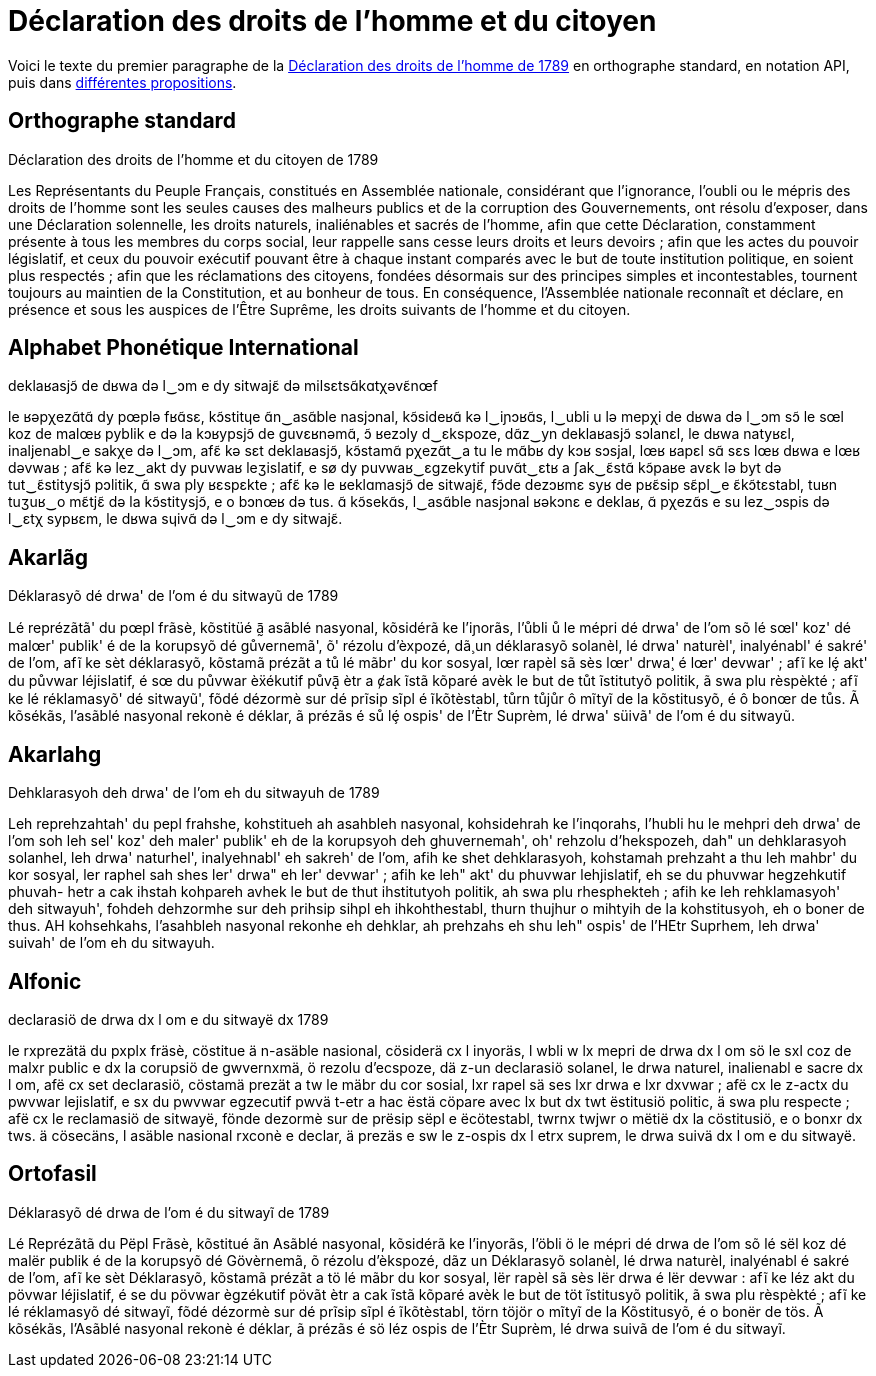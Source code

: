 = Déclaration des droits de l'homme et du citoyen

:ddhc: https://fr.wikipedia.org/wiki/Déclaration_des_droits_de_l'homme_et_du_citoyen_de_1789
:alt: https://www.wikiwand.com/fr/Orthographes_alternatives_du_français

Voici le texte du premier paragraphe de la {ddhc}[Déclaration des droits de l'homme de
1789] en orthographe standard, en notation API, puis dans {alt}[différentes
propositions].

== Orthographe standard

Déclaration des droits de l'homme et du citoyen de 1789

Les Représentants du Peuple Français, constitués en Assemblée nationale,
considérant que l’ignorance, l’oubli ou le mépris des droits de l’homme sont les
seules causes des malheurs publics et de la corruption des Gouvernements, ont
résolu d’exposer, dans une Déclaration solennelle, les droits naturels,
inaliénables et sacrés de l’homme, afin que cette Déclaration, constamment
présente à tous les membres du corps social, leur rappelle sans cesse leurs
droits et leurs devoirs ; afin que les actes du pouvoir législatif, et ceux du
pouvoir exécutif pouvant être à chaque instant comparés avec le but de toute
institution politique, en soient plus respectés ; afin que les réclamations des
citoyens, fondées désormais sur des principes simples et incontestables,
tournent toujours au maintien de la Constitution, et au bonheur de tous. En
conséquence, l’Assemblée nationale reconnaît et déclare, en présence et sous les
auspices de l’Être Suprême, les droits suivants de l’homme et du citoyen.

== Alphabet Phonétique International

deklaʁasjɔ̃ de dʁwa də l‿ɔm e dy sitwajɛ̃ də milsɛtsɑ̃kɑtχəvɛ̃nœf

le ʁəpχezɑ̃tɑ̃ dy pœplə fʁɑ̃sɛ, kɔ̃stitɥe ɑ̃n‿asɑ̃ble nasjɔnal, kɔ̃sideʁɑ̃ kə l‿iɲɔʁɑ̃s,
l‿ubli u lə mepχi de dʁwa də l‿ɔm sɔ̃ le sœl koz de malœʁ pyblik e də la kɔʁypsjɔ̃
de ɡuvɛʁnəmɑ̃, ɔ̃ ʁezɔly d‿ɛkspoze, dɑ̃z‿yn deklaʁasjɔ̃ sɔlanɛl, le dʁwa natyʁɛl,
inaljenabl‿e sakχe də l‿ɔm, afɛ̃ kə sɛt deklaʁasjɔ̃, kɔ̃stamɑ̃ pχezɑ̃t‿a tu le mɑ̃bʁ
dy kɔʁ sɔsjal, lœʁ ʁapɛl sɑ̃ sɛs lœʁ dʁwa e lœʁ dəvwaʁ ; afɛ̃ kə lez‿akt dy puvwaʁ
leʒislatif, e sø dy puvwaʁ‿ɛɡzekytif puvɑ̃t‿ɛtʁ a ʃak‿ɛ̃stɑ̃ kɔ̃paʁe avɛk lə byt də
tut‿ɛ̃stitysjɔ̃ pɔlitik, ɑ̃ swa ply ʁɛspɛkte ; afɛ̃ kə le ʁeklɑmasjɔ̃ de sitwajɛ̃,
fɔ̃de dezɔʁmɛ syʁ de pʁɛ̃sip sɛ̃pl‿e ɛ̃kɔ̃tɛstabl, tuʁn tuʒuʁ‿o mɛ̃tjɛ̃ də la
kɔ̃stitysjɔ̃, e o bɔnœʁ də tus. ɑ̃ kɔ̃sekɑ̃s, l‿asɑ̃ble nasjɔnal ʁəkɔnɛ e deklaʁ, ɑ̃
pχezɑ̃s e su lez‿ɔspis də l‿ɛtχ sypʁɛm, le dʁwa sɥivɑ̃ də l‿ɔm e dy sitwajɛ̃.

== Akarlãg

Déklarasyõ dé drwa' de l'om é du sitwayũ de 1789

Lé reprézãtã' du pœpl frãsè, kõstitüé ã̰ asãblé nasyonal, kõsidérã ke
l'iɲorãs, l'ůbli ů le mépri dé drwa' de l'om sõ lé sœl' koz' dé malœr' publik' é
de la korupsyõ dé gůvernemã', õ' rézolu d'èxpozé, dã̧ un déklarasyõ solanèl, lé
drwa' naturèl', inalyénabl' é sakré' de l'om, afĩ ke sèt déklarasyõ, kõstamã
prézãt a tů lé mãbr' du kor sosyal, lœr rapèl sã sès lœr' drwa̧' é lœr'
devwar' ; afĩ ke lȩ́ akt' du půvwar léjislatif, é sœ du půvwar èẍékutif půvã̝
ètr a ȼak ĩstã kõparé avèk le but de tůt ĩstitutyõ politik, ã swa plu
rèspèkté ; afĩ ke lé réklamasyõ' dé sitwayũ', fõdé dézormè sur dé prĩsip sĩpl é
ĩkõtèstabl, tůrn tůjůr ô mĩtyĩ de la kõstitusyõ, é ô bonœr de tůs. Ã kõsékãs,
l'asãblé nasyonal rekonè é déklar, ã prézãs é sů lȩ́ ospis' de l'Ètr Suprèm, lé
drwa' süivã' de l'om é du sitwayũ.

== Akarlahg

Dehklarasyoh deh drwa' de l'om eh du sitwayuh de 1789

Leh reprehzahtah' du pepl frahshe, kohstitueh ah asahbleh nasyonal, kohsidehrah
ke l'inqorahs, l'hubli hu le mehpri deh drwa' de l'om soh leh sel' koz' deh
maler' publik' eh de la korupsyoh deh ghuvernemah', oh' rehzolu d'hekspozeh,
dah" un dehklarasyoh solanhel, leh drwa' naturhel', inalyehnabl' eh sakreh' de
l'om, afih ke shet dehklarasyoh, kohstamah prehzaht a thu leh mahbr' du kor
sosyal, ler raphel sah shes ler' drwa" eh ler' devwar' ; afih ke leh" akt' du
phuvwar lehjislatif, eh se du phuvwar hegzehkutif phuvah- hetr a cak ihstah
kohpareh avhek le but de thut ihstitutyoh politik, ah swa plu rhesphekteh ; afih
ke leh rehklamasyoh' deh sitwayuh', fohdeh dehzormhe sur deh prihsip sihpl eh
ihkohthestabl, thurn thujhur o mihtyih de la kohstitusyoh, eh o boner de thus.
AH kohsehkahs, l'asahbleh nasyonal rekonhe eh dehklar, ah prehzahs eh shu leh"
ospis' de l'HEtr Suprhem, leh drwa' suivah' de l'om eh du sitwayuh.


== Alfonic

declarasiö de drwa dx l om e du sitwayë dx 1789

le rxprezätä du pxplx fräsè, cöstitue ä n-asäble nasional, cösiderä cx l
inyoräs, l wbli w lx mepri de drwa dx l om sö le sxl coz de malxr public e dx la
corupsiö de gwvernxmä, ö rezolu d'ecspoze, dä z-un declarasiö solanel, le drwa
naturel, inalienabl e sacre dx l om, afë cx set declarasiö, cöstamä prezät a tw
le mäbr du cor sosial, lxr rapel sä ses lxr drwa e lxr dxvwar ; afë cx le z-actx
du pwvwar lejislatif, e sx du pwvwar egzecutif pwvä t-etr a hac ëstä cöpare avec
lx but dx twt ëstitusiö politic, ä swa plu respecte ; afë cx le reclamasiö de
sitwayë, fönde dezormè sur de prësip sëpl e ëcötestabl, twrnx twjwr o mëtië dx
la cöstitusiö, e o bonxr dx tws. ä cösecäns, l asäble nasional rxconè e declar,
 ä prezäs e sw le z-ospis dx l etrx suprem, le drwa suivä dx l om e du sitwayë.

== Ortofasil

Déklarasyõ dé drwa de l'om é du sitwayĩ de 1789

Lé Reprézãtã du Pëpl Frãsè, kõstitué ãn Asãblé nasyonal, kõsidérã ke l'inyorãs,
l'öbli ö le mépri dé drwa de l'om sõ lé sël koz dé malër publik é de la korupsyõ
dé Gövèrnemã, õ rézolu d'èkspozé, dãz un Déklarasyõ solanèl, lé drwa naturèl,
inalyénabl é sakré de l'om, afĩ ke sèt Déklarasyõ, kõstamã prézãt a tö lé mãbr
du kor sosyal, lër rapèl sã sès lër drwa é lër devwar : afĩ ke léz akt du pövwar
léjislatif, é se du pövwar ègzékutif pövãt ètr a cak ĩstã kõparé avèk le but de
töt ĩstitusyõ politik, ã swa plu rèspèkté ; afĩ ke lé réklamasyõ dé sitwayĩ,
fõdé dézormè sur dé prĩsip sĩpl é ĩkõtèstabl, törn töjör o mĩtyĩ de la
Kõstitusyõ, é o bonër de tös. Ã kõsékãs, l'Asãblé nasyonal rekonè é déklar, ã
prézãs é sö léz ospis de l'Ètr Suprèm, lé drwa suivã de l'om é du sitwayĩ.
